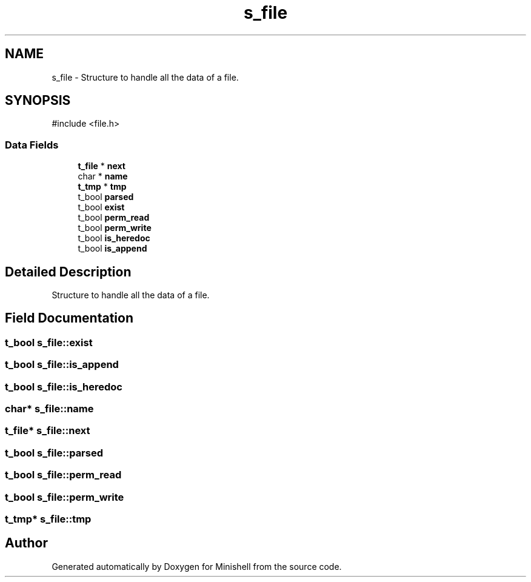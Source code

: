 .TH "s_file" 3 "Minishell" \" -*- nroff -*-
.ad l
.nh
.SH NAME
s_file \- Structure to handle all the data of a file\&.  

.SH SYNOPSIS
.br
.PP
.PP
\fR#include <file\&.h>\fP
.SS "Data Fields"

.in +1c
.ti -1c
.RI "\fBt_file\fP * \fBnext\fP"
.br
.ti -1c
.RI "char * \fBname\fP"
.br
.ti -1c
.RI "\fBt_tmp\fP * \fBtmp\fP"
.br
.ti -1c
.RI "t_bool \fBparsed\fP"
.br
.ti -1c
.RI "t_bool \fBexist\fP"
.br
.ti -1c
.RI "t_bool \fBperm_read\fP"
.br
.ti -1c
.RI "t_bool \fBperm_write\fP"
.br
.ti -1c
.RI "t_bool \fBis_heredoc\fP"
.br
.ti -1c
.RI "t_bool \fBis_append\fP"
.br
.in -1c
.SH "Detailed Description"
.PP 
Structure to handle all the data of a file\&. 
.SH "Field Documentation"
.PP 
.SS "t_bool s_file::exist"

.SS "t_bool s_file::is_append"

.SS "t_bool s_file::is_heredoc"

.SS "char* s_file::name"

.SS "\fBt_file\fP* s_file::next"

.SS "t_bool s_file::parsed"

.SS "t_bool s_file::perm_read"

.SS "t_bool s_file::perm_write"

.SS "\fBt_tmp\fP* s_file::tmp"


.SH "Author"
.PP 
Generated automatically by Doxygen for Minishell from the source code\&.
